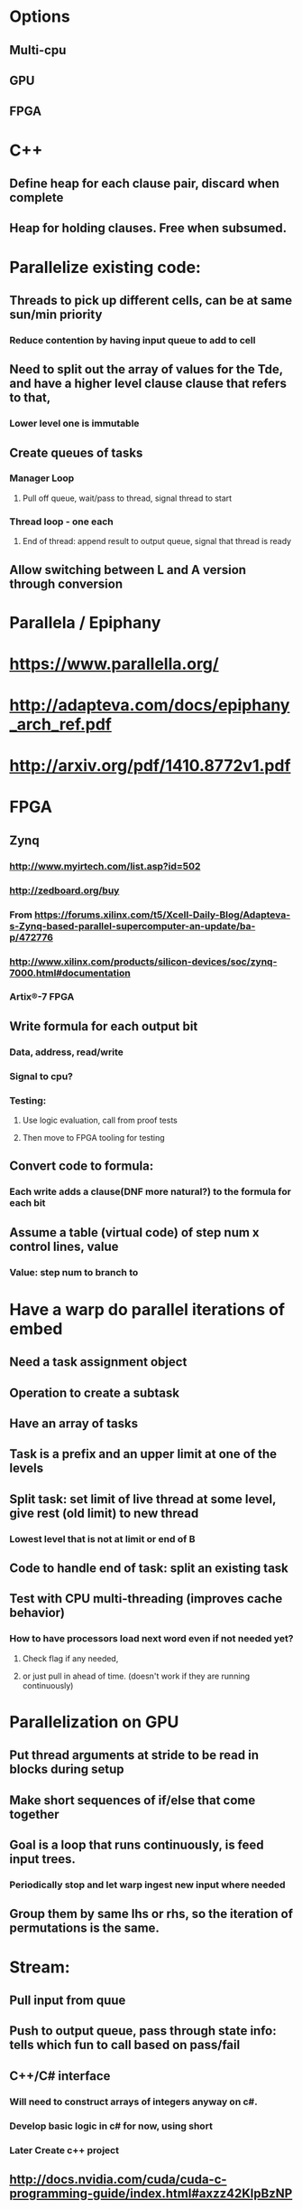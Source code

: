 #+STARTUP: showall
* Options
** Multi-cpu
** GPU
** FPGA

* C++
** Define heap for each clause pair, discard when complete
** Heap for holding clauses. Free when subsumed.

* Parallelize existing code:
** Threads to pick up different cells, can be at same sun/min priority
*** Reduce contention by having input queue to add to cell
** Need to split out the array of values for the Tde, and have a higher level clause clause that refers to that,
*** Lower level one is immutable
** Create queues of tasks
*** Manager Loop
**** Pull off queue, wait/pass to thread, signal thread to start
*** Thread loop - one each
**** End of thread: append result to output queue, signal that thread is ready
** Allow switching between L and A version through conversion

* Parallela / Epiphany
* https://www.parallella.org/
* http://adapteva.com/docs/epiphany_arch_ref.pdf
* http://arxiv.org/pdf/1410.8772v1.pdf


* FPGA
** Zynq 
*** http://www.myirtech.com/list.asp?id=502
*** http://zedboard.org/buy
*** From <https://forums.xilinx.com/t5/Xcell-Daily-Blog/Adapteva-s-Zynq-based-parallel-supercomputer-an-update/ba-p/472776> 

*** http://www.xilinx.com/products/silicon-devices/soc/zynq-7000.html#documentation
*** Artix®-7 FPGA

** Write formula for each output bit
*** Data, address, read/write
*** Signal to cpu?
*** Testing:
**** Use logic evaluation, call from proof tests
**** Then move to FPGA tooling for testing
** Convert code to formula:
*** Each write adds a clause(DNF more natural?) to the formula for each bit
** Assume a table (virtual code) of step num x control lines, value 
*** Value: step num to branch to

* Have a warp do parallel iterations of embed
** Need a task assignment object
** Operation to create a subtask
** Have an array of tasks
** Task is a prefix and an upper limit at one of the levels
** Split task: set limit of live thread at some level, give rest (old limit) to new thread
*** Lowest level that is not at limit or end of B
** Code to handle end of task: split an existing task
** Test with CPU multi-threading (improves cache behavior)


*** How to have processors load next word even if not needed yet? 
**** Check flag if any needed, 
**** or just pull in ahead of time. (doesn't work if they are running continuously)

* Parallelization on GPU
** Put thread arguments at stride to be read in blocks during setup
** Make short sequences of if/else that come together
** Goal is a loop that runs continuously, is feed input trees.
*** Periodically stop and let warp ingest new input where needed
** Group them by same lhs or rhs, so the iteration of permutations is the same.

* Stream:
** Pull input from quue
** Push to output queue, pass through state info: tells which fun to call based on pass/fail

** C++/C# interface
*** Will need to construct arrays of integers anyway on c#. 
*** Develop basic logic in c# for now, using short
*** Later Create c++ project


** http://docs.nvidia.com/cuda/cuda-c-programming-guide/index.html#axzz42KlpBzNP


* VM is just too slow. Go back to fEquate as a single loop.
** How to get new work items from a shared queue?
*** Use memory probe. If it has a value work item, to it. Put address of place of next work item there.
*** How to avoid pounding that location preventing other from adding to it? Doorbell location
*** Feed a warp an array of pairs of lists of clauses. Put result into another array
**** Threads sync with each other to pull from array
**** Null indicates end, warp returns when all are done.
** Handle the three cases by moving A,B into specific vars, then loop 3 times. 
*** Indirect: address of A/B structs. 
**** Some fields are address of the other side's value
**** Replace use of left/right bit with address of struct to operate on (or index of array)
*** Cases: Push/pop/subst/nothing.
*** Exit out of equate when n processors are ready
**** Or move embed into the loop, which branch to go to outer loop
**** Num to wait for: how long will it be idle for vs idling other 31 threads
** Do symmetry check outside of embed, by permuting tree.
*** Or do as threads in same warp


* Write test: compare load/store/compare/add using vm to direct code on CPU
** If close, then run test on GPU
** Define meta instruction struct (bytes?)
** Implement loop
** Expand inline, unroll loop
** Write algorithm to do calc based on thread id: branch
*** Compute size array
** Test: migrate to c++ to use pointer arithmetic on arrays
** Parallelize on CPU: queue of tasks
*** Invoke kernel to handle batch from queue: stream
*** https://devblogs.nvidia.com/parallelforall/gpu-pro-tip-cuda-7-streams-simplify-concurrency/
*** http://docs.nvidia.com/cuda/cuda-driver-api/group__CUDA__STREAM.html#group__CUDA__STREAM
